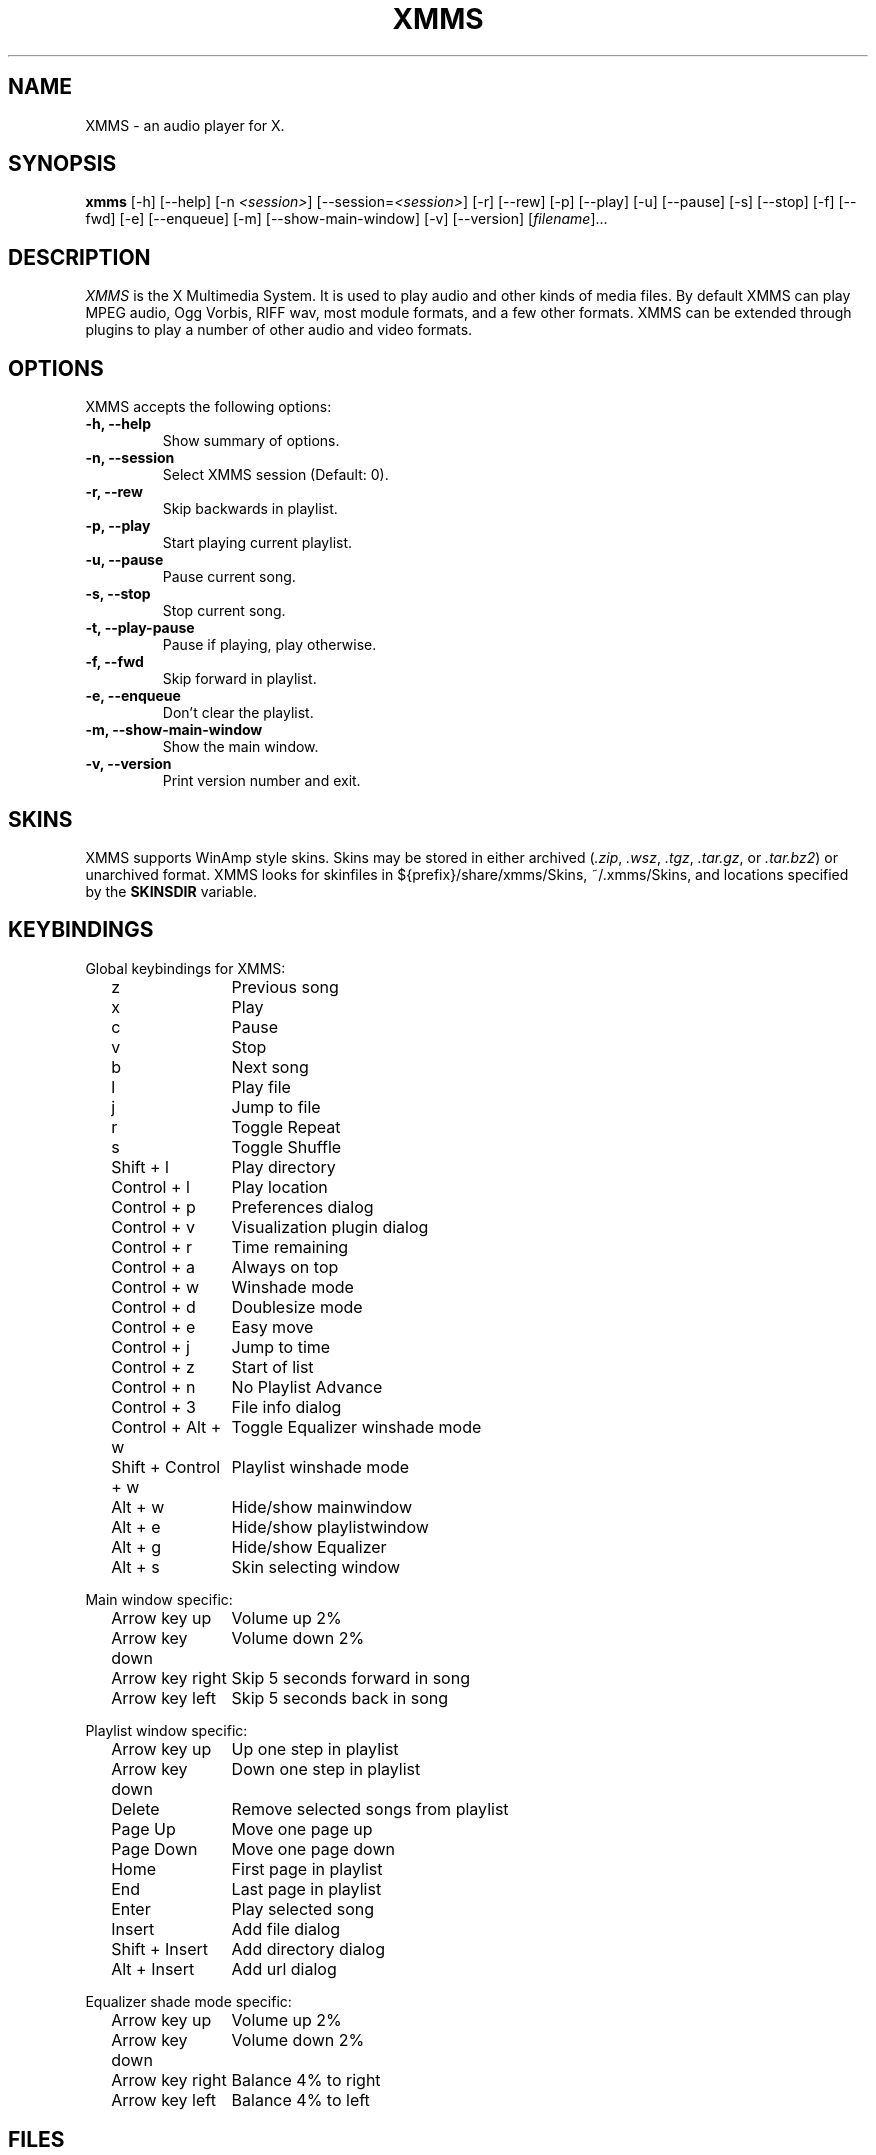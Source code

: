 .TH XMMS 1 "18 September 2001" "Version 0.0.1" "XMMS Manual Pages"
.SH NAME
XMMS \- an audio player for X.
.SH SYNOPSIS
.B xmms
[\-h] [\-\-help] [\-n \fI<session>\fP] [\-\-session=\fI<session>\fP] [\-r]
[\-\-rew] [\-p] [\-\-play] [\-u] [\-\-pause] [\-s] [\-\-stop] [\-f]
[\-\-fwd] [\-e] [\-\-enqueue] [\-m] [\-\-show\-main\-window] [\-v]
[\-\-version] [\fIfilename\fP]...
.SH DESCRIPTION
\fIXMMS\fP is the X Multimedia System.  It is used to play audio and
other kinds of media files.  By default XMMS can play MPEG audio, Ogg
Vorbis, RIFF wav, most module formats, and a few other formats.  XMMS
can be extended through plugins to play a number of other audio and
video formats.
.SH OPTIONS
XMMS accepts the following options:
.TP
.B \-h, \-\-help
Show summary of options.
.TP
.B \-n, \-\-session
Select XMMS session (Default: 0).
.TP
.B \-r, \-\-rew
Skip backwards in playlist.
.TP
.B \-p, \-\-play
Start playing current playlist.
.TP
.B \-u, \-\-pause
Pause current song.
.TP
.B \-s, \-\-stop
Stop current song.
.TP
.B \-t, \-\-play\-pause
Pause if playing, play otherwise.
.TP
.B \-f, \-\-fwd
Skip forward in playlist.
.TP
.B \-e, \-\-enqueue
Don't clear the playlist.
.TP
.B \-m, \-\-show\-main\-window
Show the main window.
.TP
.B \-v, \-\-version
Print version number and exit.
.SH SKINS
XMMS supports WinAmp style skins.  Skins may be stored in either
archived (\fI.zip\fP, \fI.wsz\fP, \fI.tgz\fP, \fI.tar.gz\fP, 
or \fI.tar.bz2\fP) or unarchived format.  XMMS looks for skinfiles in
${prefix}/share/xmms/Skins, ~/.xmms/Skins, and locations specified by the
\fBSKINSDIR\fP variable.
.SH KEYBINDINGS
Global keybindings for XMMS:

.in +2
.ta \w'Shift + Control + w 'u
z	Previous song
.br
x	Play
.br
c	Pause
.br
v	Stop
.br
b	Next song
.br
l	Play file
.br
j	Jump to file
.br
r	Toggle Repeat
.br
s	Toggle Shuffle
.br
Shift + l	Play directory
.br
Control + l	Play location
.br
Control + p	Preferences dialog
.br
Control + v	Visualization plugin dialog
.br
Control + r	Time remaining
.br
Control + a	Always on top
.br
Control + w	Winshade mode
.br
Control + d	Doublesize mode
.br
Control + e	Easy move
.br
Control + j	Jump to time
.br
Control + z	Start of list
.br
Control + n	No Playlist Advance
.br
Control + 3	File info dialog
.br
Control + Alt + w	Toggle Equalizer winshade mode
.br
Shift + Control + w	Playlist winshade mode
.br
Alt + w	Hide/show mainwindow
.br
Alt + e	Hide/show playlistwindow
.br
Alt + g	Hide/show Equalizer
.br
Alt + s	Skin selecting window
.in -2

Main window specific:

.in +2
.br
Arrow key up	Volume up 2%
.br
Arrow key down	Volume down 2%
.br
Arrow key right	Skip 5 seconds forward in song
.br
Arrow key left	Skip 5 seconds back in song
.in -2

Playlist window specific:

.in +2
.br
Arrow key up	Up one step in playlist
.br
Arrow key down	Down one step in playlist
.br
Delete	Remove selected songs from playlist
.br
Page Up	Move one page up
.br
Page Down	Move one page down
.br
Home	First page in playlist
.br
End	Last page in playlist
.br
Enter	Play selected song
.br
Insert	Add file dialog
.br
Shift + Insert	Add directory dialog
.br
Alt + Insert	Add url dialog
.in -2 

Equalizer shade mode specific:

.in +2
.br
Arrow key up	Volume up 2%
.br
Arrow key down	Volume down 2%
.br
Arrow key right	Balance 4% to right
.br
Arrow key left	Balance 4% to left
.in -2
.SH FILES
.TP \w'~/.xmms/xmms.m3uXX'u
~/.xmms/config
Users xmms configuration.
.TP
~/.xmms/xmms.m3u
Default playlist usually loaded on startup.
.TP
~/.xmms/gtkrc 
Users set of xmms-specific GTK config settings. Options such as widget
color and fonts sizes can be set here.
.TP
~/.xmms/menurc 
Users set of keybindings.
.TP
~/.xmms/Skins, /usr/X11R6/share/xmms/Skins
Default locations where XMMS should look for skinfiles.
.TP
~/.xmms/Plugins
Location of user installed plugins.
.SH ENVIRONMENT
.TP 12
.B SKINSDIR
Colon separated list of paths where XMMS should look for skinfiles.
.TP
.B TARCMD
Tar command supporting GNU tar style decompression.  Used for
unpacking gzip and bzip2 compressed skins.  Default is \fItar\fP.
.TP
.B UNZIPCMD
Command for decompressing zip files (skins).  Default is \fIunzip\fP.
.SH OTHER INFO
The webpage for XMMS is at http://www.xmms.org.  Here you can find
info about XMMS, download the latest version, plugins, and skins.
.SH SEE ALSO
.BR wmxmms (1),
.BR gnomexmms (1)
